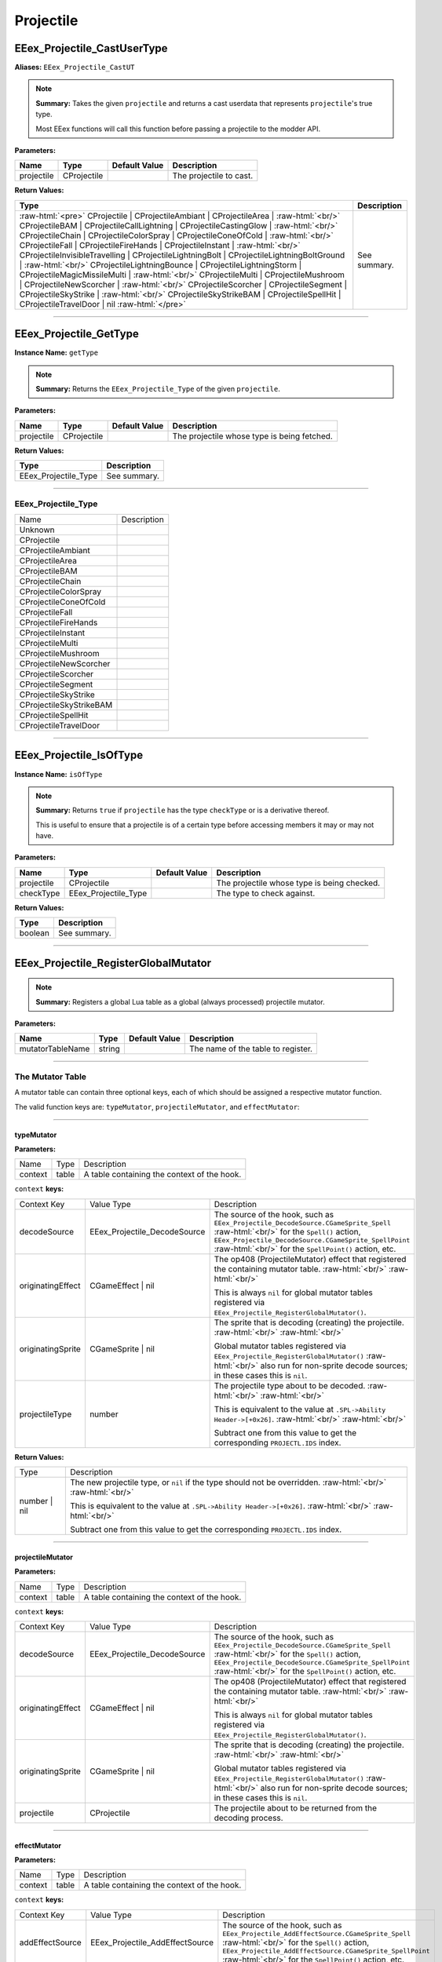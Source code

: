 .. role:: raw-html(raw)
   :format: html

.. role:: underline
   :class: underline

.. role:: bold-italic
   :class: bold-italic

==========
Projectile
==========

.. _EEex_Projectile_CastUserType:

:underline:`EEex_Projectile_CastUserType`
^^^^^^^^^^^^^^^^^^^^^^^^^^^^^^^^^^^^^^^^^

**Aliases:** ``EEex_Projectile_CastUT``

.. note::
   **Summary:** Takes the given ``projectile`` and returns a cast userdata that represents ``projectile``'s true type.
   
   Most EEex functions will call this function before passing a projectile to the modder API.

**Parameters:**

+------------+-------------+-------------------+-------------------------+
| **Name**   | **Type**    | **Default Value** | **Description**         |
+------------+-------------+-------------------+-------------------------+
| projectile | CProjectile |                   | The projectile to cast. |
+------------+-------------+-------------------+-------------------------+

**Return Values:**

+---------------------------------------------------------------------------------------------------------------------------------------------------------------------------------------------------------------------------------------------------------------------------------------------------------------------------------------------------------------------------------------------------------------------------------------------------------------------------------------------------------------------------------------------------------------------------------------------------------------------------------------------------------------------------------------------------------------------------------------------------------------------------------------------------------------------------------------------------------------------------------------------------------------------------------------------------------------------------------------------------------------------------------------------------------------------------------------------------------------------+-----------------+
| **Type**                                                                                                                                                                                                                                                                                                                                                                                                                                                                                                                                                                                                                                                                                                                                                                                                                                                                                                                                                                                                                                                                                                            | **Description** |
+---------------------------------------------------------------------------------------------------------------------------------------------------------------------------------------------------------------------------------------------------------------------------------------------------------------------------------------------------------------------------------------------------------------------------------------------------------------------------------------------------------------------------------------------------------------------------------------------------------------------------------------------------------------------------------------------------------------------------------------------------------------------------------------------------------------------------------------------------------------------------------------------------------------------------------------------------------------------------------------------------------------------------------------------------------------------------------------------------------------------+-----------------+
| :raw-html:`<pre>` CProjectile                    | CProjectileAmbiant             | CProjectileArea                | :raw-html:`<br/>` CProjectileBAM                 | CProjectileCallLightning       | CProjectileCastingGlow         | :raw-html:`<br/>` CProjectileChain               | CProjectileColorSpray          | CProjectileConeOfCold          | :raw-html:`<br/>` CProjectileFall                | CProjectileFireHands           | CProjectileInstant             | :raw-html:`<br/>` CProjectileInvisibleTravelling | CProjectileLightningBolt       | CProjectileLightningBoltGround | :raw-html:`<br/>` CProjectileLightningBounce     | CProjectileLightningStorm      | CProjectileMagicMissileMulti   | :raw-html:`<br/>` CProjectileMulti               | CProjectileMushroom            | CProjectileNewScorcher         | :raw-html:`<br/>` CProjectileScorcher            | CProjectileSegment             | CProjectileSkyStrike           | :raw-html:`<br/>` CProjectileSkyStrikeBAM        | CProjectileSpellHit            | CProjectileTravelDoor          | nil :raw-html:`</pre>` | See summary.    |
+---------------------------------------------------------------------------------------------------------------------------------------------------------------------------------------------------------------------------------------------------------------------------------------------------------------------------------------------------------------------------------------------------------------------------------------------------------------------------------------------------------------------------------------------------------------------------------------------------------------------------------------------------------------------------------------------------------------------------------------------------------------------------------------------------------------------------------------------------------------------------------------------------------------------------------------------------------------------------------------------------------------------------------------------------------------------------------------------------------------------+-----------------+


==========================================================================================================================================================================================================

.. _EEex_Projectile_GetType:

:underline:`EEex_Projectile_GetType`
^^^^^^^^^^^^^^^^^^^^^^^^^^^^^^^^^^^^

**Instance Name:** ``getType``

.. note::
   **Summary:** Returns the ``EEex_Projectile_Type`` of the given ``projectile``.

**Parameters:**

+------------+-------------+-------------------+---------------------------------------------+
| **Name**   | **Type**    | **Default Value** | **Description**                             |
+------------+-------------+-------------------+---------------------------------------------+
| projectile | CProjectile |                   | The projectile whose type is being fetched. |
+------------+-------------+-------------------+---------------------------------------------+

**Return Values:**

+----------------------+-----------------+
| **Type**             | **Description** |
+----------------------+-----------------+
| EEex_Projectile_Type | See summary.    |
+----------------------+-----------------+

==========================================================================================================================================================================================================

**EEex_Projectile_Type**
************************
+-------------------------+-------------+
| Name                    | Description |
+-------------------------+-------------+
| Unknown                 |             |
+-------------------------+-------------+
| CProjectile             |             |
+-------------------------+-------------+
| CProjectileAmbiant      |             |
+-------------------------+-------------+
| CProjectileArea         |             |
+-------------------------+-------------+
| CProjectileBAM          |             |
+-------------------------+-------------+
| CProjectileChain        |             |
+-------------------------+-------------+
| CProjectileColorSpray   |             |
+-------------------------+-------------+
| CProjectileConeOfCold   |             |
+-------------------------+-------------+
| CProjectileFall         |             |
+-------------------------+-------------+
| CProjectileFireHands    |             |
+-------------------------+-------------+
| CProjectileInstant      |             |
+-------------------------+-------------+
| CProjectileMulti        |             |
+-------------------------+-------------+
| CProjectileMushroom     |             |
+-------------------------+-------------+
| CProjectileNewScorcher  |             |
+-------------------------+-------------+
| CProjectileScorcher     |             |
+-------------------------+-------------+
| CProjectileSegment      |             |
+-------------------------+-------------+
| CProjectileSkyStrike    |             |
+-------------------------+-------------+
| CProjectileSkyStrikeBAM |             |
+-------------------------+-------------+
| CProjectileSpellHit     |             |
+-------------------------+-------------+
| CProjectileTravelDoor   |             |
+-------------------------+-------------+

==========================================================================================================================================================================================================

.. _EEex_Projectile_IsOfType:

:underline:`EEex_Projectile_IsOfType`
^^^^^^^^^^^^^^^^^^^^^^^^^^^^^^^^^^^^^

**Instance Name:** ``isOfType``

.. note::
   **Summary:** Returns ``true`` if ``projectile`` has the type ``checkType`` or is a derivative thereof.
   
   This is useful to ensure that a projectile is of a certain type before accessing members
   it may or may not have.

**Parameters:**

+------------+----------------------+-------------------+---------------------------------------------+
| **Name**   | **Type**             | **Default Value** | **Description**                             |
+------------+----------------------+-------------------+---------------------------------------------+
| projectile | CProjectile          |                   | The projectile whose type is being checked. |
+------------+----------------------+-------------------+---------------------------------------------+
| checkType  | EEex_Projectile_Type |                   | The type to check against.                  |
+------------+----------------------+-------------------+---------------------------------------------+

**Return Values:**

+----------+-----------------+
| **Type** | **Description** |
+----------+-----------------+
| boolean  | See summary.    |
+----------+-----------------+


==========================================================================================================================================================================================================

.. _EEex_Projectile_RegisterGlobalMutator:

:underline:`EEex_Projectile_RegisterGlobalMutator`
^^^^^^^^^^^^^^^^^^^^^^^^^^^^^^^^^^^^^^^^^^^^^^^^^^


.. note::
   **Summary:** Registers a global Lua table as a global (always processed) projectile mutator.

**Parameters:**

+------------------+----------+-------------------+------------------------------------+
| **Name**         | **Type** | **Default Value** | **Description**                    |
+------------------+----------+-------------------+------------------------------------+
| mutatorTableName | string   |                   | The name of the table to register. |
+------------------+----------+-------------------+------------------------------------+

==========================================================================================================================================================================================================

**The Mutator Table**
*********************

A mutator table can contain three optional keys, each of which should be assigned a respective mutator function.

The valid function keys are: ``typeMutator``, ``projectileMutator``, and ``effectMutator``:

==========================================================================================================================================================================================================

**typeMutator**
"""""""""""""""

**Parameters:**

+---------+-------+---------------------------------------------+
| Name    | Type  | Description                                 |
+---------+-------+---------------------------------------------+
| context | table | A table containing the context of the hook. |
+---------+-------+---------------------------------------------+

``context`` **keys:**

+-------------------+------------------------------+--------------------------------------------------------------------------------------------------------------------------------------------------+
| Context Key       | Value Type                   | Description                                                                                                                                      |
+-------------------+------------------------------+--------------------------------------------------------------------------------------------------------------------------------------------------+
| decodeSource      | EEex_Projectile_DecodeSource | The source of the hook, such as ``EEex_Projectile_DecodeSource.CGameSprite_Spell``                           :raw-html:`<br/>`                   |
|                   |                              | for the ``Spell()`` action, ``EEex_Projectile_DecodeSource.CGameSprite_SpellPoint``                          :raw-html:`<br/>`                   |
|                   |                              | for the ``SpellPoint()`` action, etc.                                                                                                            |
+-------------------+------------------------------+--------------------------------------------------------------------------------------------------------------------------------------------------+
| originatingEffect | CGameEffect | nil            | The op408 (ProjectileMutator) effect that registered the containing mutator table.                           :raw-html:`<br/>` :raw-html:`<br/>` |
|                   |                              |                                                                                                                                                  |
|                   |                              | This is always ``nil`` for global mutator tables registered via ``EEex_Projectile_RegisterGlobalMutator()``.                                     |
+-------------------+------------------------------+--------------------------------------------------------------------------------------------------------------------------------------------------+
| originatingSprite | CGameSprite | nil            | The sprite that is decoding (creating) the projectile.                                                       :raw-html:`<br/>` :raw-html:`<br/>` |
|                   |                              |                                                                                                                                                  |
|                   |                              | Global mutator tables registered via ``EEex_Projectile_RegisterGlobalMutator()``                             :raw-html:`<br/>`                   |
|                   |                              | also run for non-sprite decode sources; in these cases this is ``nil``.                                                                          |
+-------------------+------------------------------+--------------------------------------------------------------------------------------------------------------------------------------------------+
| projectileType    | number                       | The projectile type about to be decoded.                                                                     :raw-html:`<br/>` :raw-html:`<br/>` |
|                   |                              |                                                                                                                                                  |
|                   |                              | This is equivalent to the value at ``.SPL->Ability Header->[+0x26]``.                                        :raw-html:`<br/>` :raw-html:`<br/>` |
|                   |                              |                                                                                                                                                  |
|                   |                              | Subtract one from this value to get the corresponding ``PROJECTL.IDS`` index.                                                                    |
+-------------------+------------------------------+--------------------------------------------------------------------------------------------------------------------------------------------------+

**Return Values:**

+--------------+-------------------------------------------------------------------------------------------------------------------+
| Type         | Description                                                                                                       |
+--------------+-------------------------------------------------------------------------------------------------------------------+
| number | nil | The new projectile type, or ``nil`` if the type should not be overridden.     :raw-html:`<br/>` :raw-html:`<br/>` |
|              |                                                                                                                   |
|              | This is equivalent to the value at ``.SPL->Ability Header->[+0x26]``.         :raw-html:`<br/>` :raw-html:`<br/>` |
|              |                                                                                                                   |
|              | Subtract one from this value to get the corresponding ``PROJECTL.IDS`` index.                                     |
+--------------+-------------------------------------------------------------------------------------------------------------------+

==========================================================================================================================================================================================================

**projectileMutator**
"""""""""""""""""""""

**Parameters:**

+---------+-------+---------------------------------------------+
| Name    | Type  | Description                                 |
+---------+-------+---------------------------------------------+
| context | table | A table containing the context of the hook. |
+---------+-------+---------------------------------------------+

``context`` **keys:**

+-------------------+------------------------------+--------------------------------------------------------------------------------------------------------------------------------------------------+
| Context Key       | Value Type                   | Description                                                                                                                                      |
+-------------------+------------------------------+--------------------------------------------------------------------------------------------------------------------------------------------------+
| decodeSource      | EEex_Projectile_DecodeSource | The source of the hook, such as ``EEex_Projectile_DecodeSource.CGameSprite_Spell``                           :raw-html:`<br/>`                   |
|                   |                              | for the ``Spell()`` action, ``EEex_Projectile_DecodeSource.CGameSprite_SpellPoint``                          :raw-html:`<br/>`                   |
|                   |                              | for the ``SpellPoint()`` action, etc.                                                                                                            |
+-------------------+------------------------------+--------------------------------------------------------------------------------------------------------------------------------------------------+
| originatingEffect | CGameEffect | nil            | The op408 (ProjectileMutator) effect that registered the containing mutator table.                           :raw-html:`<br/>` :raw-html:`<br/>` |
|                   |                              |                                                                                                                                                  |
|                   |                              | This is always ``nil`` for global mutator tables registered via ``EEex_Projectile_RegisterGlobalMutator()``.                                     |
+-------------------+------------------------------+--------------------------------------------------------------------------------------------------------------------------------------------------+
| originatingSprite | CGameSprite | nil            | The sprite that is decoding (creating) the projectile.                                                       :raw-html:`<br/>` :raw-html:`<br/>` |
|                   |                              |                                                                                                                                                  |
|                   |                              | Global mutator tables registered via ``EEex_Projectile_RegisterGlobalMutator()``                             :raw-html:`<br/>`                   |
|                   |                              | also run for non-sprite decode sources; in these cases this is ``nil``.                                                                          |
+-------------------+------------------------------+--------------------------------------------------------------------------------------------------------------------------------------------------+
| projectile        | CProjectile                  | The projectile about to be returned from the decoding process.                                                                                   |
+-------------------+------------------------------+--------------------------------------------------------------------------------------------------------------------------------------------------+

==========================================================================================================================================================================================================

**effectMutator**
"""""""""""""""""

**Parameters:**

+---------+-------+---------------------------------------------+
| Name    | Type  | Description                                 |
+---------+-------+---------------------------------------------+
| context | table | A table containing the context of the hook. |
+---------+-------+---------------------------------------------+

``context`` **keys:**

+-------------------+---------------------------------+--------------------------------------------------------------------------------------------------------------------------------------------------+
| Context Key       | Value Type                      | Description                                                                                                                                      |
+-------------------+---------------------------------+--------------------------------------------------------------------------------------------------------------------------------------------------+
| addEffectSource   | EEex_Projectile_AddEffectSource | The source of the hook, such as ``EEex_Projectile_AddEffectSource.CGameSprite_Spell``                           :raw-html:`<br/>`                |
|                   |                                 | for the ``Spell()`` action, ``EEex_Projectile_AddEffectSource.CGameSprite_SpellPoint``                          :raw-html:`<br/>`                |
|                   |                                 | for the ``SpellPoint()`` action, etc.                                                                                                            |
+-------------------+---------------------------------+--------------------------------------------------------------------------------------------------------------------------------------------------+
| effect            | CGameEffect                     | The effect that is being added to ``projectile``.                                                                                                |
+-------------------+---------------------------------+--------------------------------------------------------------------------------------------------------------------------------------------------+
| originatingEffect | CGameEffect | nil               | The op408 (ProjectileMutator) effect that registered the containing mutator table.                           :raw-html:`<br/>` :raw-html:`<br/>` |
|                   |                                 |                                                                                                                                                  |
|                   |                                 | This is always ``nil`` for global mutator tables registered via ``EEex_Projectile_RegisterGlobalMutator()``.                                     |
+-------------------+---------------------------------+--------------------------------------------------------------------------------------------------------------------------------------------------+
| originatingSprite | CGameSprite | nil               | The sprite that decoded (created) the projectile.                                                            :raw-html:`<br/>` :raw-html:`<br/>` |
|                   |                                 |                                                                                                                                                  |
|                   |                                 | Global mutator tables registered via ``EEex_Projectile_RegisterGlobalMutator()``                             :raw-html:`<br/>`                   |
|                   |                                 | also run for non-sprite sources; in these cases this is ``nil``.                                                                                 |
+-------------------+---------------------------------+--------------------------------------------------------------------------------------------------------------------------------------------------+
| projectile        | CProjectile                     | The projectile that ``effect`` is being added to.                                                                                                |
+-------------------+---------------------------------+--------------------------------------------------------------------------------------------------------------------------------------------------+

==========================================================================================================================================================================================================

**EEex_Projectile_DecodeSource**
""""""""""""""""""""""""""""""""
+-------------------------------------------------+-------------+
| Name                                            | Description |
+-------------------------------------------------+-------------+
| CBounceList_Add                                 |             |
+-------------------------------------------------+-------------+
| CGameAIBase_FireItem                            |             |
+-------------------------------------------------+-------------+
| CGameAIBase_FireItemPoint                       |             |
+-------------------------------------------------+-------------+
| CGameAIBase_FireSpell                           |             |
+-------------------------------------------------+-------------+
| CGameAIBase_FireSpellPoint                      |             |
+-------------------------------------------------+-------------+
| CGameAIBase_ForceSpell                          |             |
+-------------------------------------------------+-------------+
| CGameAIBase_ForceSpellPoint                     |             |
+-------------------------------------------------+-------------+
| CGameEffect_FireSpell                           |             |
+-------------------------------------------------+-------------+
| CGameEffectCastingGlow_ApplyEffect              |             |
+-------------------------------------------------+-------------+
| CGameEffectChangeStatic_ApplyEffect             |             |
+-------------------------------------------------+-------------+
| CGameEffectSummon_ApplyVisualEffect             |             |
+-------------------------------------------------+-------------+
| CGameEffectVisualSpellHitIWD_ApplyEffect        |             |
+-------------------------------------------------+-------------+
| CGameSprite_Spell                               |             |
+-------------------------------------------------+-------------+
| CGameSprite_SpellPoint                          |             |
+-------------------------------------------------+-------------+
| CGameSprite_Swing                               |             |
+-------------------------------------------------+-------------+
| CGameSprite_UpdateAOE                           |             |
+-------------------------------------------------+-------------+
| CGameSprite_UseItem                             |             |
+-------------------------------------------------+-------------+
| CGameSprite_UseItemPoint                        |             |
+-------------------------------------------------+-------------+
| CMessageFireProjectile_Run                      |             |
+-------------------------------------------------+-------------+
| CProjectile_DecodeProjectile_MultiMagicMissile  |             |
+-------------------------------------------------+-------------+
| CProjectile_DecodeProjectile_ChainCallLightning |             |
+-------------------------------------------------+-------------+
| CProjectile_DecodeProjectile_MultiProjectile    |             |
+-------------------------------------------------+-------------+
| CProjectileArea_CreateSecondary                 |             |
+-------------------------------------------------+-------------+
| CProjectileArea_Explode                         |             |
+-------------------------------------------------+-------------+
| CProjectileChain_AIUpdate                       |             |
+-------------------------------------------------+-------------+
| CProjectileChain_Fire                           |             |
+-------------------------------------------------+-------------+
| CProjectileFall_AIUpdate                        |             |
+-------------------------------------------------+-------------+

**EEex_Projectile_AddEffectSource**
"""""""""""""""""""""""""""""""""""
+-----------------------------+-------------+
| Name                        | Description |
+-----------------------------+-------------+
| CBounceList_Add             |             |
+-----------------------------+-------------+
| CGameAIBase_FireItem        |             |
+-----------------------------+-------------+
| CGameAIBase_FireItemPoint   |             |
+-----------------------------+-------------+
| CGameAIBase_FireSpell       |             |
+-----------------------------+-------------+
| CGameAIBase_FireSpellPoint  |             |
+-----------------------------+-------------+
| CGameAIBase_ForceSpell      |             |
+-----------------------------+-------------+
| CGameAIBase_ForceSpellPoint |             |
+-----------------------------+-------------+
| CGameEffect_FireSpell       |             |
+-----------------------------+-------------+
| CGameSprite_LoadProjectile  |             |
+-----------------------------+-------------+
| CGameSprite_Spell           |             |
+-----------------------------+-------------+
| CGameSprite_SpellPoint      |             |
+-----------------------------+-------------+
| CGameSprite_Swing           |             |
+-----------------------------+-------------+
| CGameSprite_UseItem         |             |
+-----------------------------+-------------+
| CGameSprite_UseItemPoint    |             |
+-----------------------------+-------------+

